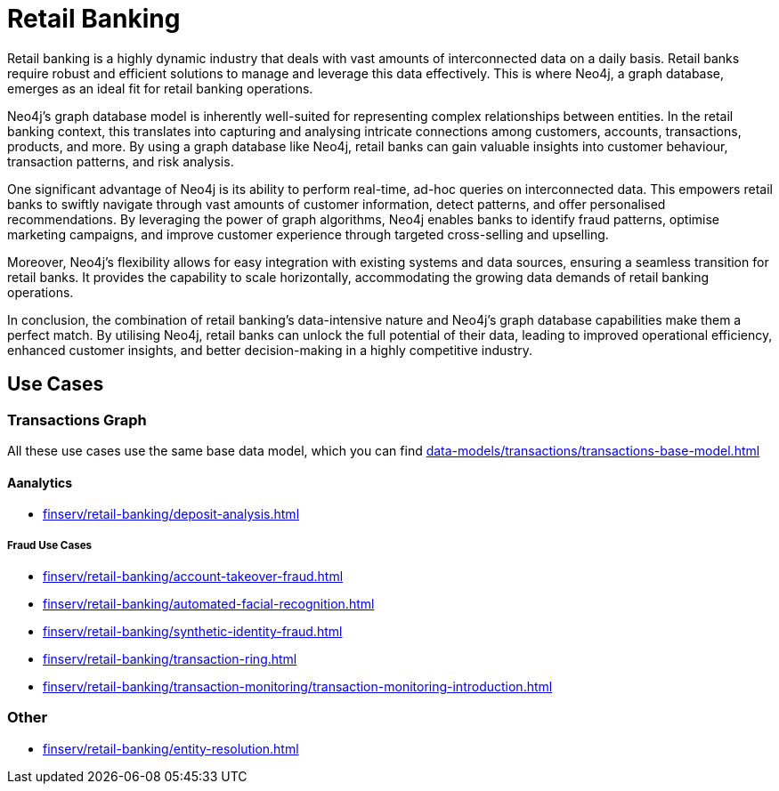= Retail Banking

Retail banking is a highly dynamic industry that deals with vast amounts of interconnected data on a daily basis. Retail banks require robust and efficient solutions to manage and leverage this data effectively. This is where Neo4j, a graph database, emerges as an ideal fit for retail banking operations.

Neo4j's graph database model is inherently well-suited for representing complex relationships between entities. In the retail banking context, this translates into capturing and analysing intricate connections among customers, accounts, transactions, products, and more. By using a graph database like Neo4j, retail banks can gain valuable insights into customer behaviour, transaction patterns, and risk analysis.

One significant advantage of Neo4j is its ability to perform real-time, ad-hoc queries on interconnected data. This empowers retail banks to swiftly navigate through vast amounts of customer information, detect patterns, and offer personalised recommendations. By leveraging the power of graph algorithms, Neo4j enables banks to identify fraud patterns, optimise marketing campaigns, and improve customer experience through targeted cross-selling and upselling.

Moreover, Neo4j's flexibility allows for easy integration with existing systems and data sources, ensuring a seamless transition for retail banks. It provides the capability to scale horizontally, accommodating the growing data demands of retail banking operations.

In conclusion, the combination of retail banking's data-intensive nature and Neo4j's graph database capabilities make them a perfect match. By utilising Neo4j, retail banks can unlock the full potential of their data, leading to improved operational efficiency, enhanced customer insights, and better decision-making in a highly competitive industry.

== Use Cases

=== Transactions Graph

All these use cases use the same base data model, which you can find xref:data-models/transactions/transactions-base-model.adoc[]

==== Aanalytics

* xref:finserv/retail-banking/deposit-analysis.adoc[]

===== Fraud Use Cases

* xref:finserv/retail-banking/account-takeover-fraud.adoc[]
* xref:finserv/retail-banking/automated-facial-recognition.adoc[]
* xref:finserv/retail-banking/synthetic-identity-fraud.adoc[]
* xref:finserv/retail-banking/transaction-ring.adoc[]
* xref:finserv/retail-banking/transaction-monitoring/transaction-monitoring-introduction.adoc[]

=== Other

* xref:finserv/retail-banking/entity-resolution.adoc[]